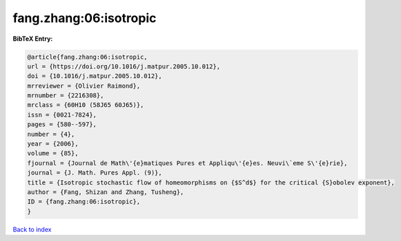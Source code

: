 fang.zhang:06:isotropic
=======================

.. :cite:t:`fang.zhang:06:isotropic`

.. bibliography:: ../../All.bib

**BibTeX Entry:**

.. code-block:: bibtex

   @article{fang.zhang:06:isotropic,
   url = {https://doi.org/10.1016/j.matpur.2005.10.012},
   doi = {10.1016/j.matpur.2005.10.012},
   mrreviewer = {Olivier Raimond},
   mrnumber = {2216308},
   mrclass = {60H10 (58J65 60J65)},
   issn = {0021-7824},
   pages = {580--597},
   number = {4},
   year = {2006},
   volume = {85},
   fjournal = {Journal de Math\'{e}matiques Pures et Appliqu\'{e}es. Neuvi\`eme S\'{e}rie},
   journal = {J. Math. Pures Appl. (9)},
   title = {Isotropic stochastic flow of homeomorphisms on {$S^d$} for the critical {S}obolev exponent},
   author = {Fang, Shizan and Zhang, Tusheng},
   ID = {fang.zhang:06:isotropic},
   }

`Back to index <../index>`_
